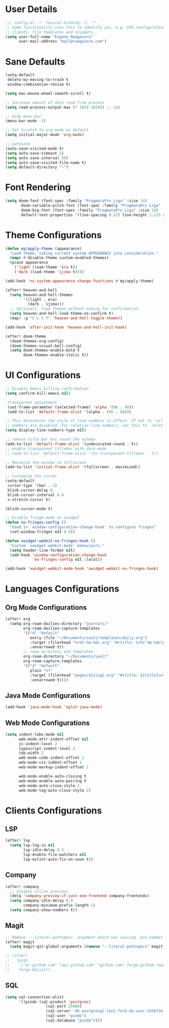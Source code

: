 #+STARTUP: overview
* User Details
#+begin_src emacs-lisp
;;; config.el -*- lexical-binding: t; -*-
;; Some functionality uses this to identify you, e.g. GPG configuration, email
;; clients, file templates and snippets
(setq user-full-name "Eugene Rwagasore"
      user-mail-address "mail@rwagasore.com")
#+end_src

* Sane Defaults
#+begin_src emacs-lisp
(setq-default
 delete-by-moving-to-trash t
 window-combination-resize t)

(setq mac-mouse-wheel-smooth-scroll t)

;; Increase amount of data read from process
(setq read-process-output-max (* 1024 1024)) ;; 1mb

;; Hide menu-bar
(menu-bar-mode -1)

;; Set Scratch to org-mode as default
(setq initial-major-mode 'org-mode)

;; autosave
(auto-save-visited-mode t)
(setq auto-save-timeout 1)
(setq auto-save-interval 50)
(setq auto-save-visited-file-name t)
(setq default-directory "~")
#+end_src

* Font Rendering
#+begin_src emacs-lisp
(setq doom-font (font-spec :family "PragmataPro Liga" :size 14)
       doom-variable-pitch-font (font-spec :family "PragmataPro Liga" :size 16)
       doom-big-font (font-spec :family "PragmataPro Liga" :size 24)
       default-text-properties '(line-spacing 0.125 line-height 1.125 style "Retina"))
#+end_src

* Theme Configurations
#+begin_src emacs-lisp
(defun my/apply-theme (appearance)
  "Load theme, taking current system APPEARANCE into consideration."
  (mapc #'disable-theme custom-enabled-themes)
  (pcase appearance
    ('light (load-theme 'era t))
    ('dark (load-theme 'ijima t))))

(add-hook 'ns-system-appearance-change-functions #'my/apply-theme)

(after! heaven-and-hell
  (setq heaven-and-hell-themes
        '((light . era)
          (dark . ijima)))
  ;; Optionall, load themes without asking for confirmation.
  (setq heaven-and-hell-load-theme-no-confirm t)
  (map! :g "C-c t T" 'heaven-and-hell-toggle-theme))

(add-hook 'after-init-hook 'heaven-and-hell-init-hook)

(after! doom-theme
  (doom-themes-org-config)
  (doom-themes-visual-bell-config)
  (setq doom-themes-enable-bold t
        doom-themes-enable-italic t))
#+end_src
* UI Configurations
#+begin_src emacs-lisp
;; Disable Emacs killing confirmation
(setq confirm-kill-emacs nil)

;transparent adjustment
 (set-frame-parameter (selected-frame) 'alpha '(96 . 88))
 (add-to-list 'default-frame-alist '(alpha . (96 . 88)))

;; This determines the style of line numbers in effect. If set to `nil', line
;; numbers are disabled. For relative line numbers, set this to `relative'.
(setq display-line-numbers-type nil)

;; remove title bar but round the window
(add-to-list 'default-frame-alist '(undecorated-round . t))
;; enable transparent titlebar with dark-mode
;; (add-to-list 'default-frame-alist '(ns-transparent-titlebar . t))

;; Maximize the window to fullscreen
(add-to-list 'initial-frame-alist '(fullscreen . maximized))

;; Customize the cursor
(setq-default
 cursor-type '(bar . 1)
 blink-cursor-delay 0
 blink-cursor-interval 0.4
 x-stretch-cursor t)

(blink-cursor-mode t)

;; Disable fringe-mode on xwidget
(defun no-fringes-config ()
  "Used in `window-configuration-change-hook' to configure fringes"
  (set-window-fringes nil 0 0))

(defun xwidget-webkit-no-fringes-hook ()
  "Custom `xwidget-webkit-mode' behaviours."
  (setq header-line-format nil)
  (add-hook 'window-configuration-change-hook
            'no-fringes-config nil :local))

(add-hook 'xwidget-webkit-mode-hook 'xwidget-webkit-no-fringes-hook)

#+end_src

* Languages Configurations
** Org Mode Configurations
#+begin_src emacs-lisp
(after! org
  (setq org-roam-dailies-directory "journals/"
        org-roam-dailies-capture-templates
        '(("d" "default"
           entry (file "~/Documents/vault/templates/daily.org")
           :target (file+head "%<%Y-%m-%d>.org" "#+title: %<%Y-%m-%d>\n")
           :unnarrowed t))
        ;; roam directory and templates
        org-roam-directory "~/Documents/vault"
        org-roam-capture-templates
        '(("d" "default"
           plain "%?"
           :target (file+head "pages/${slug}.org" "#+title: ${title}\n")
           :unnarrowed t))))
#+end_src
** Java Mode Configurations
#+begin_src emacs-lisp
(add-hook 'java-mode-hook 'eglot-java-mode)
#+end_src
** Web Mode Configurations
#+begin_src emacs-lisp
(setq indent-tabs-mode nil
      web-mode-attr-indent-offset nil
      js-indent-level 2
      typescript-indent-level 2
      tab-width 2
      web-mode-code-indent-offset 2
      web-mode-css-indent-offset 2
      web-mode-markup-indent-offset 2

      web-mode-enable-auto-closing t
      web-mode-enable-auto-pairing t
      web-mode-auto-close-style 2
      web-mode-tag-auto-close-style 2)
#+end_src

* Clients Configurations
** LSP
#+begin_src emacs-lisp
(after! lsp
  (setq lsp-log-io nil
        lsp-idle-delay 0.5
        lsp-enable-file-watchers nil
        lsp-eslint-auto-fix-on-save t))
#+end_src
** Company
#+begin_src emacs-lisp
(after! company
  ;; disable inline previews
  (delq 'company-preview-if-just-one-frontend company-frontends)
  (setq company-idle-delay 0.0
        company-minimum-prefix-length 1)
  (setq company-show-numbers t))
#+end_src
** Magit
#+begin_src emacs-lisp
;; Remove `--literal-pathspecs` argument which was causing `pre-commit` to fail
(after! magit
  (setq magit-git-global-arguments (remove "--literal-pathspecs" magit-git-global-arguments)))

;; (after!
;;   (push
;;    '("er.github.com" "api.github.com" "github.com" forge-github-repository)
;;    forge-Balist))
#+end_src
** SQL
#+begin_src emacs-lisp
(setq sql-connection-alist
      '((pindo (sql-product 'postgres)
                  (sql-port 25060)
                  (sql-server "db-postgresql-lon1-fork-do-user-3350734-0.b.db.ondigitalocean.com")
                  (sql-user "pindo")
                  (sql-database "pindo"))))
#+end_src
